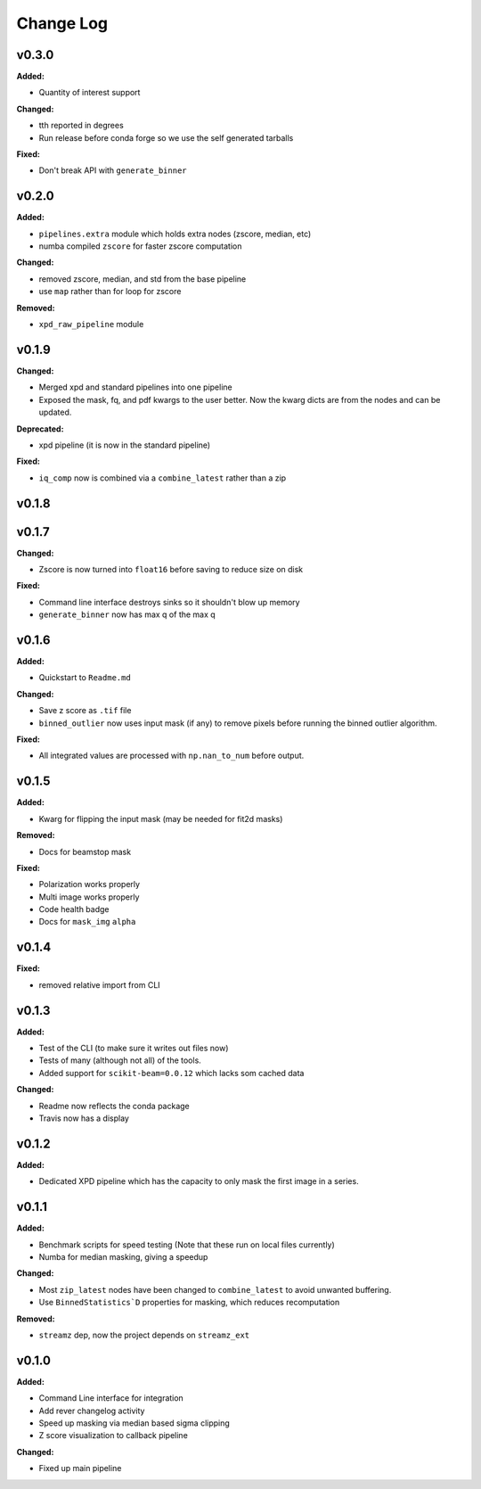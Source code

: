 ===========
 Change Log
===========

.. current developments

v0.3.0
====================

**Added:**

* Quantity of interest support


**Changed:**

* tth reported in degrees
* Run release before conda forge so we use the self generated tarballs


**Fixed:**

* Don't break API with ``generate_binner``




v0.2.0
====================

**Added:**

* ``pipelines.extra`` module which holds extra nodes (zscore, median, etc)

* numba compiled ``zscore`` for faster zscore computation


**Changed:**

* removed zscore, median, and std from the base pipeline

* use ``map`` rather than for loop for zscore


**Removed:**

* ``xpd_raw_pipeline`` module




v0.1.9
====================

**Changed:**

* Merged xpd and standard pipelines into one pipeline

* Exposed the mask, fq, and pdf kwargs to the user better.
  Now the kwarg dicts are from the nodes and can be updated.


**Deprecated:**

* xpd pipeline (it is now in the standard pipeline)


**Fixed:**

* ``iq_comp`` now is combined via a ``combine_latest`` rather than a zip




v0.1.8
====================



v0.1.7
====================

**Changed:**

* Zscore is now turned into ``float16`` before saving to reduce size on disk


**Fixed:**

* Command line interface destroys sinks so it shouldn't blow up memory

* ``generate_binner`` now has max q of the max q




v0.1.6
====================

**Added:**

* Quickstart to ``Readme.md``


**Changed:**

* Save z score as ``.tif`` file

* ``binned_outlier`` now uses input mask (if any) to remove pixels before
  running the binned outlier algorithm.


**Fixed:**

* All integrated values are processed with ``np.nan_to_num`` before output.




v0.1.5
====================

**Added:**

* Kwarg for flipping the input mask (may be needed for fit2d masks)


**Removed:**

* Docs for beamstop mask


**Fixed:**

* Polarization works properly

* Multi image works properly
* Code health badge

* Docs for ``mask_img`` ``alpha``




v0.1.4
====================

**Fixed:**

* removed relative import from CLI




v0.1.3
====================

**Added:**

* Test of the CLI (to make sure it writes out files now)

* Tests of many (although not all) of the tools.

* Added support for ``scikit-beam=0.0.12`` which lacks som cached data


**Changed:**

* Readme now reflects the conda package

* Travis now has a display




v0.1.2
====================

**Added:**

* Dedicated XPD pipeline which has the capacity to only mask the first 
  image in a series.




v0.1.1
====================

**Added:**

* Benchmark scripts for speed testing (Note that these run on local files 
  currently)
* Numba for median masking, giving a speedup


**Changed:**

* Most ``zip_latest`` nodes have been changed to ``combine_latest`` to avoid 
  unwanted buffering.
* Use ``BinnedStatistics`D`` properties for masking, which reduces recomputation


**Removed:**

* ``streamz`` dep, now the project depends on ``streamz_ext``




v0.1.0
====================

**Added:**

* Command Line interface for integration
* Add rever changelog activity
* Speed up masking via median based sigma clipping
* Z score visualization to callback pipeline


**Changed:**

* Fixed up main pipeline





